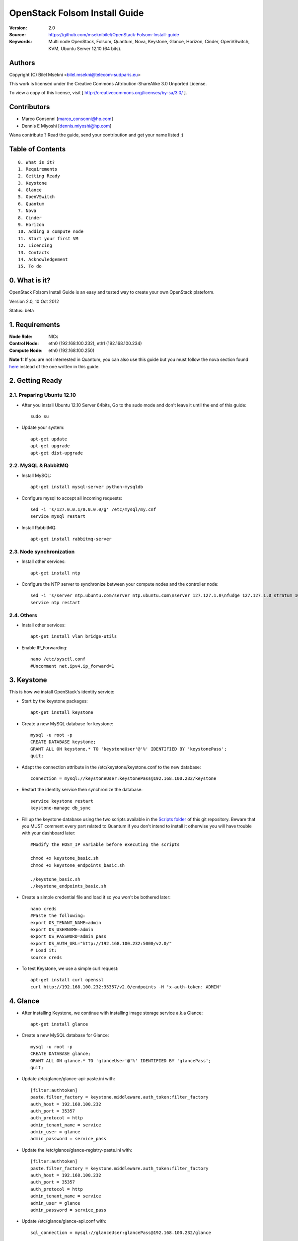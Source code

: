 ==========================================================
  OpenStack Folsom Install Guide
==========================================================

:Version: 2.0
:Source: https://github.com/mseknibilel/OpenStack-Folsom-Install-guide
:Keywords: Multi node OpenStack, Folsom, Quantum, Nova, Keystone, Glance, Horizon, Cinder, OpenVSwitch, KVM, Ubuntu Server 12.10 (64 bits).

Authors
==========

Copyright (C) Bilel Msekni <bilel.msekni@telecom-sudparis.eu>

This work is licensed under the Creative Commons Attribution-ShareAlike 3.0 Unported License.
 
To view a copy of this license, visit [ http://creativecommons.org/licenses/by-sa/3.0/ ].

Contributors
==========

* Marco Consonni [marco_consonni@hp.com]
* Dennis E Miyoshi [dennis.miyoshi@hp.com]

Wana contribute ? Read the guide, send your contribution and get your name listed ;)

Table of Contents
=================

::

  0. What is it?
  1. Requirements
  2. Getting Ready
  3. Keystone 
  4. Glance
  5. OpenVSwitch
  6. Quantum
  7. Nova
  8. Cinder
  9. Horizon
  10. Adding a compute node
  11. Start your first VM
  12. Licencing
  13. Contacts
  14. Acknowledgement
  15. To do

0. What is it?
==============

OpenStack Folsom Install Guide is an easy and tested way to create your own OpenStack plateform. 

Version 2.0, 10 Oct 2012

Status: beta 


1. Requirements
====================

:Node Role: NICs
:Control Node: eth0 (192.168.100.232), eth1 (192.168.100.234)
:Compute Node: eth0 (192.168.100.250)

**Note 1:** If you are not interrested in Quantum, you can also use this guide but you must follow the nova section found `here <https://github.com/mseknibilel/OpenStack-Folsom-Install-guide/blob/master/Tricks%26Ideas/install_nova-network.rst>`_ instead of the one written in this guide.

2. Getting Ready
===============

2.1. Preparing Ubuntu 12.10
-----------------

* After you install Ubuntu 12.10 Server 64bits, Go to the sudo mode and don't leave it until the end of this guide::

   sudo su

* Update your system::

   apt-get update
   apt-get upgrade
   apt-get dist-upgrade

2.2. MySQL & RabbitMQ
------------

* Install MySQL::

   apt-get install mysql-server python-mysqldb

* Configure mysql to accept all incoming requests::

   sed -i 's/127.0.0.1/0.0.0.0/g' /etc/mysql/my.cnf
   service mysql restart

* Install RabbitMQ::

   apt-get install rabbitmq-server 

2.3. Node synchronization
------------------

* Install other services::

   apt-get install ntp

* Configure the NTP server to synchronize between your compute nodes and the controller node::
   
   sed -i 's/server ntp.ubuntu.com/server ntp.ubuntu.com\nserver 127.127.1.0\nfudge 127.127.1.0 stratum 10/g' /etc/ntp.conf
   service ntp restart  

2.4. Others
-------------------
* Install other services::

   apt-get install vlan bridge-utils

* Enable IP_Forwarding::

   nano /etc/sysctl.conf
   #Uncomment net.ipv4.ip_forward=1

3. Keystone
=====================================================================

This is how we install OpenStack's identity service:

* Start by the keystone packages::

   apt-get install keystone

* Create a new MySQL database for keystone::

   mysql -u root -p
   CREATE DATABASE keystone;
   GRANT ALL ON keystone.* TO 'keystoneUser'@'%' IDENTIFIED BY 'keystonePass';
   quit;

* Adapt the connection attribute in the /etc/keystone/keystone.conf to the new database::

   connection = mysql://keystoneUser:keystonePass@192.168.100.232/keystone

* Restart the identity service then synchronize the database::

   service keystone restart
   keystone-manage db_sync

* Fill up the keystone database using the two scripts available in the `Scripts folder <https://github.com/mseknibilel/OpenStack-Folsom-Install-guide/tree/master/Keystone_Scripts>`_ of this git repository. Beware that you MUST comment every part related to Quantum if you don't intend to install it otherwise you will have trouble with your dashboard later::

   #Modify the HOST_IP variable before executing the scripts

   chmod +x keystone_basic.sh
   chmod +x keystone_endpoints_basic.sh

   ./keystone_basic.sh
   ./keystone_endpoints_basic.sh

* Create a simple credential file and load it so you won't be bothered later::

   nano creds
   #Paste the following:
   export OS_TENANT_NAME=admin
   export OS_USERNAME=admin
   export OS_PASSWORD=admin_pass
   export OS_AUTH_URL="http://192.168.100.232:5000/v2.0/"
   # Load it:
   source creds

* To test Keystone, we use a simple curl request::

   apt-get install curl openssl
   curl http://192.168.100.232:35357/v2.0/endpoints -H 'x-auth-token: ADMIN'

4. Glance
=====================================================================

* After installing Keystone, we continue with installing image storage service a.k.a Glance::

   apt-get install glance

* Create a new MySQL database for Glance::

   mysql -u root -p
   CREATE DATABASE glance;
   GRANT ALL ON glance.* TO 'glanceUser'@'%' IDENTIFIED BY 'glancePass';
   quit;

* Update /etc/glance/glance-api-paste.ini with::

   [filter:authtoken]
   paste.filter_factory = keystone.middleware.auth_token:filter_factory
   auth_host = 192.168.100.232
   auth_port = 35357
   auth_protocol = http
   admin_tenant_name = service
   admin_user = glance
   admin_password = service_pass

* Update the /etc/glance/glance-registry-paste.ini with::

   [filter:authtoken]
   paste.filter_factory = keystone.middleware.auth_token:filter_factory
   auth_host = 192.168.100.232
   auth_port = 35357
   auth_protocol = http
   admin_tenant_name = service
   admin_user = glance
   admin_password = service_pass

* Update /etc/glance/glance-api.conf with::

   sql_connection = mysql://glanceUser:glancePass@192.168.100.232/glance

* And::

   [paste_deploy]
   flavor = keystone

* Update the /etc/glance/glance-registry.conf with::

   sql_connection = mysql://glanceUser:glancePass@192.168.100.232/glance

* And::

   [paste_deploy]
   flavor = keystone

* Restart the glance-api and glance-registry services::

   service glance-api restart; service glance-registry restart

* Synchronize the glance database::

   glance-manage db_sync

* Restart the services again to take into account the new modifications::

   service glance-registry restart; service glance-api restart

* To test Glance's well installation, we upload a new image to the store. Start by downloading the cirros cloud image to your node and then uploading it to Glance::

   mkdir images
   cd images
   wget https://launchpad.net/cirros/trunk/0.3.0/+download/cirros-0.3.0-x86_64-disk.img
   glance image-create --name myFirstImage --is-public true --container-format bare --disk-format qcow2 < cirros-0.3.0-x86_64-disk.img

* Now list the images to see what you have just uploaded::

   glance image-list

6. OpenVSwitch
=====================================================================

* Install the openVSwitch::

   apt-get install -y openvswitch-switch

* Create the bridges::

   #br-ex will be used to ensure access to VM from the outside world (a.k.a internet)
   ovs-vsctl add-br br-ex
   ovs-vsctl add-port br-ex eth1

7. Quantum
=====================================================================

First, I am really impressed with this new project, it literaly eliminated the network overhead i used to deal with during the nova-network era.

* Install the Quantum server::

   apt-get install quantum-server quantum-plugin-openvswitch

* Create a database::

   mysql -u root -p
   CREATE DATABASE quantum;
   GRANT ALL ON quantum.* TO 'quantumUser'@'%' IDENTIFIED BY 'quantumPass';
   quit; 

* Edit the OVS plugin configuration file /etc/quantum/plugins/openvswitch/ovs_quantum_plugin.ini with:: 

   #Under the database section
   [DATABASE]
   sql_connection = mysql://quantumUser:quantumPass@192.168.100.232/quantum

   #Under the OVS section
   [OVS]
   tenant_network_type=vlan
   network_vlan_ranges = physnet1:1:4094

* Restart the quantum server::

   service quantum-server restart

* Install quantum DHCP and l3 agents::

   apt-get -y install quantum-dhcp-agent quantum-l3-agent

* Edit /etc/quantum/api-paste.ini ::

   [filter:authtoken]
   paste.filter_factory = keystone.middleware.auth_token:filter_factory
   auth_host = 192.168.100.232
   auth_port = 35357
   auth_protocol = http
   admin_tenant_name = service
   admin_user = quantum
   admin_password = service_pass

* In addition, update the /etc/quantum/l3_agent.ini::

   auth_url = http://192.168.100.232:35357/v2.0
   auth_region = RegionOne
   admin_tenant_name = service
   admin_user = quantum
   admin_password = service_pass

* Restart all the services::

   service quantum-server restart
   service quantum-dhcp-agent restart
   service quantum-l3-agent restart

8. Nova
=================

* Start by installing nova components::

   apt-get install -y nova-api nova-cert novnc nova-consoleauth nova-scheduler nova-novncproxy

* Prepare a Mysql database for Nova::

   mysql -u root -p
   CREATE DATABASE nova;
   GRANT ALL ON nova.* TO 'novaUser'@'%' IDENTIFIED BY 'novaPass';
   quit;

* Now modify authtoken section in the /etc/nova/api-paste.ini file to this::

   [filter:authtoken]
   paste.filter_factory = keystone.middleware.auth_token:filter_factory
   auth_host = 192.168.100.232
   auth_port = 35357
   auth_protocol = http
   admin_tenant_name = service
   admin_user = nova
   admin_password = service_pass
   signing_dirname = /tmp/keystone-signing-nova

* Modify the /etc/nova/nova.conf like this::

   [DEFAULT]
   logdir=/var/log/nova
   state_path=/var/lib/nova
   lock_path=/run/lock/nova
   verbose=True
   api_paste_config=/etc/nova/api-paste.ini
   scheduler_driver=nova.scheduler.simple.SimpleScheduler
   s3_host=192.168.100.232
   ec2_host=192.168.100.232
   ec2_dmz_host=192.168.100.232
   rabbit_host=192.168.100.232
   cc_host=192.168.100.232
   nova_url=http://192.168.100.232:8774/v1.1/
   sql_connection=mysql://novaUser:novaPass@192.168.100.232/nova
   ec2_url=http://192.168.100.232:8773/services/Cloud 
   root_helper=sudo nova-rootwrap /etc/nova/rootwrap.conf

   # Auth
   use_deprecated_auth=false
   auth_strategy=keystone
   keystone_ec2_url=http://192.168.100.232:5000/v2.0/ec2tokens
   # Imaging service
   glance_api_servers=192.168.100.232:9292
   image_service=nova.image.glance.GlanceImageService

   # Vnc configuration
   novnc_enabled=true
   novncproxy_base_url=http://192.168.100.232:6080/vnc_auto.html
   novncproxy_port=6080
   vncserver_proxyclient_address=127.0.0.1
   vncserver_listen=0.0.0.0 

   # Network settings
   network_api_class=nova.network.quantumv2.api.API
   quantum_url=http://192.168.100.232:9696
   quantum_auth_strategy=keystone
   quantum_admin_tenant_name=service
   quantum_admin_username=quantum
   quantum_admin_password=service_pass
   quantum_admin_auth_url=http://192.168.100.232:35357/v2.0
   libvirt_vif_driver=nova.virt.libvirt.vif.LibvirtHybridOVSBridgeDriver
   linuxnet_interface_driver=nova.network.linux_net.LinuxOVSInterfaceDriver
   firewall_driver=nova.virt.libvirt.firewall.IptablesFirewallDriver

   # Compute #
   compute_driver=libvirt.LibvirtDriver

   # Cinder #
   volume_api_class=nova.volume.cinder.API
   osapi_volume_listen_port=5900

* Synchronize your database::

   nova-manage db sync

* Restart nova-* services::

   cd /etc/init.d/; for i in $( ls nova-* ); do sudo service $i restart; done   

* Check for the smiling faces on nova-* services to confirm your installation::

   nova-manage service list

9. Cinder
=================

Cinder is the newest OpenStack project and it aims at managing the volumes for VMs. Although Cinder is a replacement of the old nova-volume service, its installation is now a seperated from the nova install process.

* Install the required packages::

   apt-get install cinder-api cinder-scheduler cinder-volume iscsitarget iscsitarget-dkms

* Configure the iscsi services::

   sed -i 's/false/true/g' /etc/default/iscsitarget

* Restart the services::
   
   service iscsitarget start
   service open-iscsi start

* Prepare a Mysql database for Cinder::

   mysql -u root -p
   CREATE DATABASE cinder;
   GRANT ALL ON cinder.* TO 'cinderUser'@'%' IDENTIFIED BY 'cinderPass';
   quit;

* Configure /etc/cinder/api-paste.ini like the following::

   [filter:authtoken]
   paste.filter_factory = keystone.middleware.auth_token:filter_factory
   service_protocol = http
   service_host = 192.168.100.232
   service_port = 5000
   auth_host = 192.168.100.232
   auth_port = 35357
   auth_protocol = http
   admin_tenant_name = service
   admin_user = cinder
   admin_password = service_pass

* Edit the /etc/cinder/cinder.conf to::

   [DEFAULT]
   rootwrap_config=/etc/cinder/rootwrap.conf
   sql_connection = mysql://cinderUser:cinderPass@192.168.100.232/cinder
   api_paste_confg = /etc/cinder/api-paste.ini
   iscsi_helper=ietadm
   volume_name_template = volume-%s
   volume_group = cinder-volumes
   verbose = True
   auth_strategy = keystone
   #osapi_volume_listen_port=5900

* Then, synchronize your database::

   cinder-manage db sync

* Finally, don't forget to create a volumegroup and name it cinder-volumes::

   dd if=/dev/zero of=cinder-volumes bs=1 count=0 seek=2G
   losetup /dev/loop2 cinder-volumes
   fdisk /dev/loop2
   #Type in the followings:
   n
   p
   1
   ENTER
   ENTER
   t
   8e
   w

* Proceed to create the physical volume then the volume group::

   pvcreate /dev/loop2
   vgcreate cinder-volumes /dev/loop2

**Note:** Beware that this volume group gets lost after a system reboot. (Click `Here <https://github.com/mseknibilel/OpenStack-Folsom-Install-guide/blob/master/Tricks%26Ideas/load_volume_group_after_system_reboot.rst>`_ to know how to load it after a reboot) 

* Restart the cinder services::

   service cinder-volume restart
   service cinder-api restart

10. Horizon
============

* To install horizon, proceed like this ::

   apt-get install openstack-dashboard memcached


* If you don't like the OpenStack ubuntu theme, you can disabled it and go back to the default look::

   nano /etc/openstack-dashboard/local_settings.py
   #Comment these lines
   #Enable the Ubuntu theme if it is present.
   #try:
   #    from ubuntu_theme import *
   #except ImportError:
   #    pass

* Reload Apache and memcached::

   service apache2 restart; service memcached restart

You can now access your OpenStack @**192.168.100.232/horizon** with credentials **admin:admin_pass**.

**Note:** A reboot might be needed for a successful login

11. Adding a compute node
=========================

11.1. Preparing the Node
------------------

* Update your system::

   apt-get update
   apt-get upgrade
   apt-get dist-upgrade

* Install ntp service::

   apt-get install ntp

* Configure the NTP server to follow the controller node::
   
   sed -i 's/server ntp.ubuntu.com/server 192.168.100.232' /etc/ntp.conf
   service ntp restart  

* Install other services::

   apt-get install vlan bridge-utils

* Enable IP_Forwarding::

   nano /etc/sysctl.conf
   #Uncomment net.ipv4.ip_forward=1

11.2 KVM
------------------

* KVM is needed as the hypervisor that will be used to create virtual machines. Before you install KVM, make sure that your hardware enables virtualization::

   apt-get install cpu-checker
   kvm-ok

* Normally you would get a good response. Now, move to install kvm and configure it::

   apt-get install -y kvm libvirt-bin pm-utils

* Edit the cgroup_device_acl array in the /etc/libvirt/qemu.conf file to::

   cgroup_device_acl = [
   "/dev/null", "/dev/full", "/dev/zero",
   "/dev/random", "/dev/urandom",
   "/dev/ptmx", "/dev/kvm", "/dev/kqemu",
   "/dev/rtc", "/dev/hpet","/dev/net/tun"
   ]

* Delete default virtual bridge ::

   virsh net-destroy default
   virsh net-undefine default

* Enable live migration by updating /etc/libvirt/libvirtd.conf file::

   listen_tls = 0
   listen_tcp = 1
   auth_tcp = "none"

* Edit libvirtd_opts variable in /etc/init/libvirt-bin.conf file::

   env libvirtd_opts="-d -l"

* Edit /etc/default/libvirt-bin file ::

   libvirtd_opts="-d -l"

* Restart the libvirt service to load the new values::

   service libvirt-bin restart

11.3. OpenVSwitch
------------------

* Install the openVSwitch::

   apt-get install -y openvswitch-switch

* Create the bridges::

   #br-int will be used for integration	
   ovs-vsctl add-br br-int
   #br-eth1 will be used for VM communication 
   ovs-vsctl add-br br-eth0
   ovs-vsctl add-port br-eth0 eth0

11.4. Quantum
------------------

We don't need to install the hole quantum server here, just the our plugin's agent

* Install the Quantum openvswitch agent::

   apt-get -y install quantum-plugin-openvswitch-agent

* Edit the OVS plugin configuration file /etc/quantum/plugins/openvswitch/ovs_quantum_plugin.ini with:: 

   #Under the database section
   [DATABASE]
   sql_connection = mysql://quantumUser:quantumPass@192.168.100.232/quantum

   #Under the OVS section
   [OVS]
   tenant_network_type=vlan
   network_vlan_ranges = physnet1:1:4094
   bridge_mappings = physnet1:br-eth0

* Restart all the services::

   service quantum-plugin-openvswitch-agent restart

11.5. Nova
------------------

* Install nova's required components for the compute node::

   apt-get install nova-api-metadata nova-compute-kvm

* Now modify authtoken section in the /etc/nova/api-paste.ini file to this::

   [filter:authtoken]
   paste.filter_factory = keystone.middleware.auth_token:filter_factory
   auth_host = 192.168.100.232
   auth_port = 35357
   auth_protocol = http
   admin_tenant_name = service
   admin_user = nova
   admin_password = service_pass
   signing_dirname = /tmp/keystone-signing-nova

* Edit /etc/nova/nova-compute.conf file ::
   
   [DEFAULT]
   libvirt_type=kvm
   libvirt_ovs_bridge=br-int
   libvirt_vif_type=ethernet
   libvirt_vif_driver=nova.virt.libvirt.vif.LibvirtHybridOVSBridgeDriver
   libvirt_use_virtio_for_bridges=True

* Modify the /etc/nova/nova.conf like this::

   [DEFAULT]
   logdir=/var/log/nova
   state_path=/var/lib/nova
   lock_path=/run/lock/nova
   verbose=True
   api_paste_config=/etc/nova/api-paste.ini
   scheduler_driver=nova.scheduler.simple.SimpleScheduler
   s3_host=192.168.100.232
   ec2_host=192.168.100.232
   ec2_dmz_host=192.168.100.232
   rabbit_host=192.168.100.232
   cc_host=192.168.100.232
   nova_url=http://192.168.100.232:8774/v1.1/
   sql_connection=mysql://novaUser:novaPass@192.168.100.232/nova
   ec2_url=http://192.168.100.232:8773/services/Cloud 
   root_helper=sudo nova-rootwrap /etc/nova/rootwrap.conf

   # Auth
   use_deprecated_auth=false
   auth_strategy=keystone
   keystone_ec2_url=http://192.168.100.232:5000/v2.0/ec2tokens
   # Imaging service
   glance_api_servers=192.168.100.232:9292
   image_service=nova.image.glance.GlanceImageService

   # Vnc configuration
   novnc_enabled=true
   novncproxy_base_url=http://192.168.100.232:6080/vnc_auto.html
   novncproxy_port=6080
   vncserver_proxyclient_address=127.0.0.1
   vncserver_listen=0.0.0.0 

   # Network settings
   network_api_class=nova.network.quantumv2.api.API
   quantum_url=http://192.168.100.232:9696
   quantum_auth_strategy=keystone
   quantum_admin_tenant_name=service
   quantum_admin_username=quantum
   quantum_admin_password=service_pass
   quantum_admin_auth_url=http://192.168.100.232:35357/v2.0
   libvirt_vif_driver=nova.virt.libvirt.vif.LibvirtHybridOVSBridgeDriver
   linuxnet_interface_driver=nova.network.linux_net.LinuxOVSInterfaceDriver
   firewall_driver=nova.virt.libvirt.firewall.IptablesFirewallDriver

   # Compute #
   compute_driver=libvirt.LibvirtDriver

   # Cinder #
   volume_api_class=nova.volume.cinder.API
   osapi_volume_listen_port=5900

* Synchronize your database::

   nova-manage db sync

* Restart nova-* services::

   cd /etc/init.d/; for i in $( ls nova-* ); do sudo service $i restart; done   

* Check for the smiling faces on nova-* services to confirm your installation::

   nova-manage service list

12. Your First VM
============

To start your first VM, you will need to create networks for it. This is easy using the new Quantum project but we first need to create a new tenant as it is not recommended to play with the admin tenant. 

* Create a new tenant ::

   keystone tenant-create --name project_one

* Create a new user and assign the admin role to it in the new tenant::

   keystone user-create --name=user_one --pass=user_one --tenant-id $put_id_of_project_one --email=user_one@domain.com
   keystone user-role-add --tenant-id $put_id_of_project_one  --user-id $put_id_of_user_one --role-id $put_id_of_member_role

* Create a new network for the tenant::

   quantum net-create --tenant-id $put_id_of_project_one net_proj_one --provider:network_type vlan --provider:physical_network physnet1 --provider:segmentation_id 1024

* Create a new subnet inside the new tenant network::

   quantum subnet-create --tenant-id $put_id_of_project_one net_proj_one 10.10.10.0/24

* Create a router for the new tenant::

   quantum router-create --tenant_id $put_id_of_project_one router_proj_one

* Add the router to the subnet::

   quantum router-interface-add $put_router_proj_one_id_here $put_subnet_id_here

You can now start creating VMs but they will not be accessible from the internet. If you like them to be so, perform the following:

* Create your external network with the tenant id belonging to the project_one tenant::

   quantum net-create --tenant-id $put_id_of_project_one ext_net_proj_one --router:external=True

* Create a subnet containing your floating IPs::

   quantum subnet-create --tenant-id $put_id_of_project_one ext_net_proj_one 192.168.100.10/28 --enable_dhcp=False

* Set the router for the external network::

   quantum router-gateway-set $put_router_proj_one_id_here $put_id_of_ext_net_proj_one_here

**This is it !**, You can now login to your OpenStack dashboard and start creating internet accessible VMs.

I Hope you enjoyed this guide, please if you have any feedbacks, don't hesitate.
If you like this work, please don't forget to star it and share it.

13. Licensing
============

This work is licensed under the Creative Commons Attribution-ShareAlike 3.0 Unported License.

To view a copy of this license, visit [ http://creativecommons.org/licenses/by-sa/3.0/ and `Licence <https://github.com/mseknibilel/OpenStack-Folsom-Install-guide/blob/master/licence.png>`_ ].

14. Contacts
===========

Bilel Msekni: bilel.msekni@telecom-sudparis.eu

15. Acknowledgment
=================

This work has been based on:

* Emilien Macchi's Folsom guide [https://github.com/EmilienM/openstack-folsom-guide]
* OpenStack Documentation [http://docs.openstack.org/trunk/openstack-compute/install/apt/content/]
* OpenStack Quantum Install [http://docs.openstack.org/trunk/openstack-network/admin/content/ch_install.html]

16. Todo
=======

This guide is just a startup. Your suggestions are always welcomed.

Some of this guide's needs might be:

* Define more Quantum configurations to cover all usecases possible see `here <http://docs.openstack.org/trunk/openstack-network/admin/content/use_cases.html>`_. 




